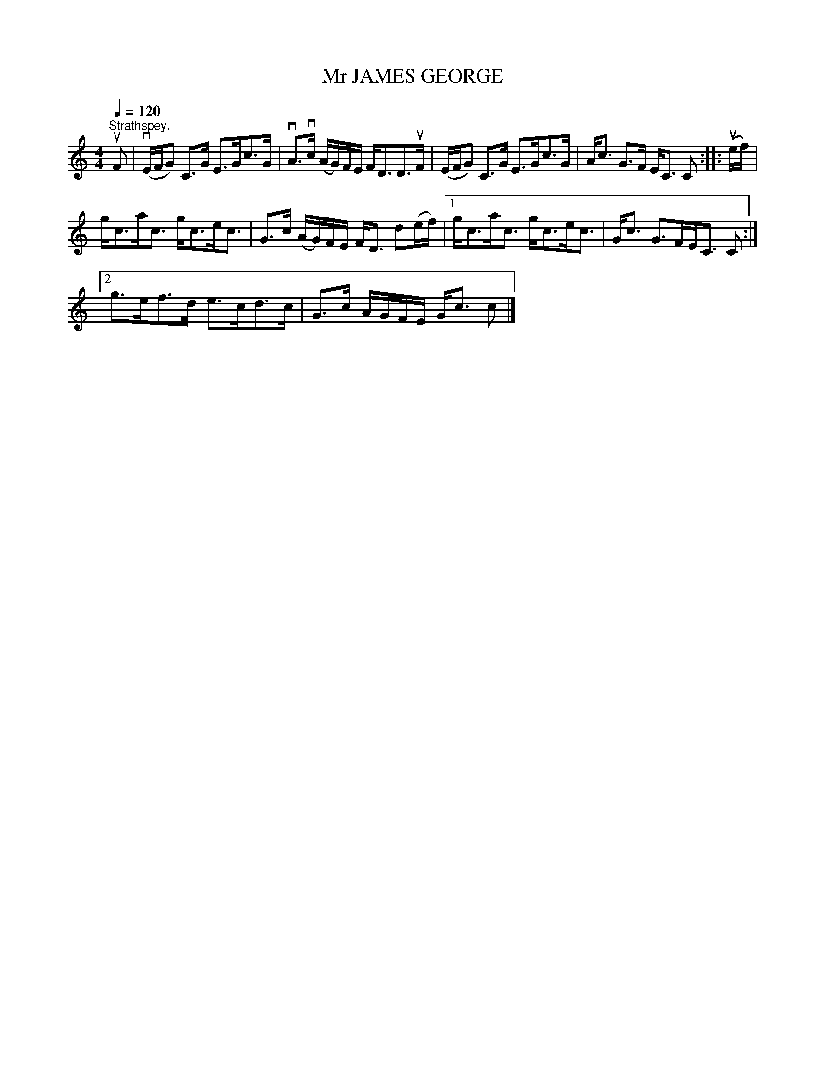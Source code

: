 X:1
T:Mr JAMES GEORGE
L:1/8
Q:1/4=120
M:4/4
I:linebreak $
K:C
V:1 treble 
V:1
"^Strathspey." uF | (vE/F/G) C>G E>Gc>G | vA>vc (A/G/)F/E/ F<DD>uF | (E/F/G) C>G E>Gc>G | %4
 A<c G>F E<C C :: (ue/f/) |$ g<ca<c g<ce<c | G>c (A/G/)F/E/ F<D d(e/f/) |1 g<ca<c g<ce<c | %9
 G<c G>FE<C C :|2$ g>ef>d e>cd>c | G>c A/G/F/E/ G<c c |] %12
